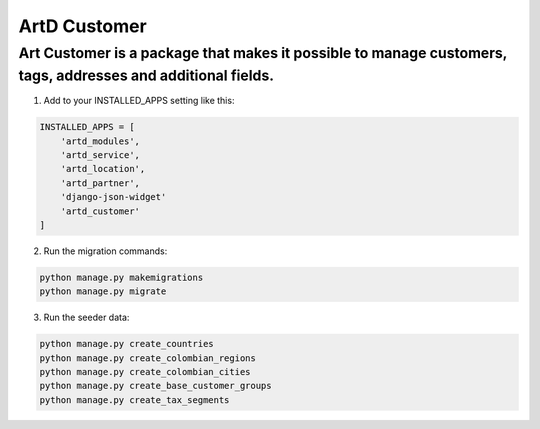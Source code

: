 ArtD Customer
=============
Art Customer is a package that makes it possible to manage customers, tags, addresses and additional fields.
------------------------------------------------------------------------------------------------------------
1. Add to your INSTALLED_APPS setting like this:

.. code-block:: python
    
    INSTALLED_APPS = [
        'artd_modules',
        'artd_service',
        'artd_location',
        'artd_partner',
        'django-json-widget'
        'artd_customer'
    ]

2. Run the migration commands:
   
.. code-block::
    
        python manage.py makemigrations
        python manage.py migrate

3. Run the seeder data:
   
.. code-block::
    
        python manage.py create_countries
        python manage.py create_colombian_regions
        python manage.py create_colombian_cities
        python manage.py create_base_customer_groups
        python manage.py create_tax_segments